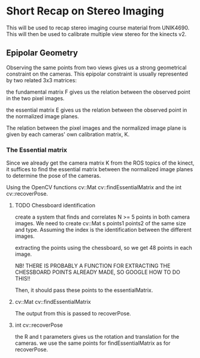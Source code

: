 * Short Recap on Stereo Imaging
  This will be used to recap stereo imaging course material from
  UNIK4690. This will then be used to calibrate multiple view stereo
  for the kinects v2.

** Epipolar Geometry
   Observing the same points from two views gives us a strong
   geometrical constraint on the cameras. This epipolar constraint is
   usually represented by two related 3x3 matrices:

   the fundamental matrix F gives us the relation between the observed
   point in the two pixel images. 

   the essential matrix E gives us the relation between the observed
   point in the normalized image planes.

   The relation between the pixel images and the normalized image
   plane is given by each cameras' own calibration matrix, K.

*** The Essential matrix
    Since we already get the camera matrix K from the ROS topics of
    the kinect, it suffices to find the essential matrix between the
    normalized image planes to determine the pose of the cameras.

    Using the OpenCV functions cv::Mat cv::findEssentialMatrix and the
    int cv::recoverPose.

**** TODO Chessboard identification
     create a system that finds and correlates N >= 5 points in both
     camera images.
     We need to create cv::Mat s points1 points2 of the same size and
     type. Assuming the index is the identification between the
     different images.
     
     extracting the points using the chessboard, so we get 48 points
     in each image.


     NB! THERE IS PROBABLY A FUNCTION FOR EXTRACTING THE CHESSBOARD
     POINTS ALREADY MADE, SO GOOGLE HOW TO DO THIS!!


     Then, it should pass these points to the essentialMatrix.

**** cv::Mat cv::findEssentialMatrix
     The output from this is passed to recoverPose.

**** int cv::recoverPose
     the R and t parameters gives us the rotation and translation for
     the cameras.
     we use the same points for findEssentialMatrix as for recoverPose.
     
